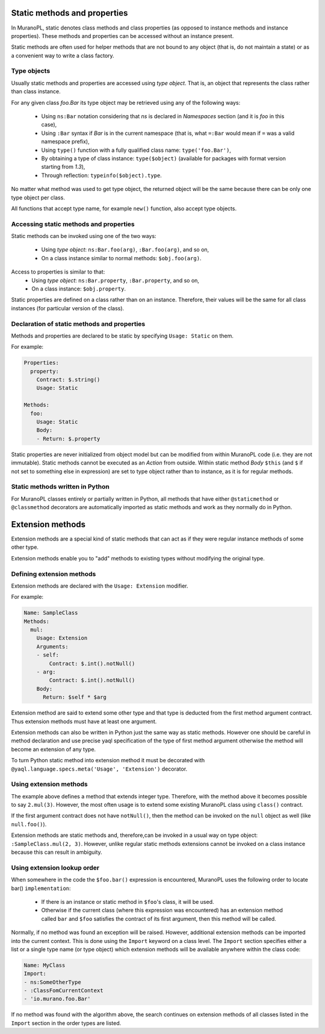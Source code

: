 .. _static_methods_and_properties:

Static methods and properties
~~~~~~~~~~~~~~~~~~~~~~~~~~~~~

In MuranoPL, static denotes class methods and class properties (as opposed to
instance methods and instance properties). These methods and properties can be
accessed without an instance present.

Static methods are often used for helper methods that are not bound to any object
(that is, do not maintain a state) or as a convenient way to write a class factory.

Type objects
------------

Usually static methods and properties are accessed using `type object`. That
is, an object that represents the class rather than class instance.

For any given class `foo.Bar` its type object may be retrieved using
any of the following ways:
 * Using ``ns:Bar`` notation considering that `ns` is declared in `Namespaces`
   section (and it is `foo` in this case),
 * Using ``:Bar`` syntax if `Bar` is in the current namespace (that is, what
   ``=:Bar`` would mean if ``=`` was a valid namespace prefix),
 * Using ``type()`` function with a fully qualified class name: ``type('foo.Bar')``,
 * By obtaining a type of class instance: ``type($object)`` (available for
   packages with format version starting from `1.3`),
 * Through reflection: ``typeinfo($object).type``.

No matter what method was used to get type object, the returned object will
be the same because there can be only one type object per class.

All functions that accept type name, for example ``new()`` function, also
accept type objects.


Accessing static methods and properties
---------------------------------------

Static methods can be invoked using one of the two ways:

 * Using `type object`: ``ns:Bar.foo(arg)``, ``:Bar.foo(arg)``, and so on,
 * On a class instance similar to normal methods: ``$obj.foo(arg)``.

Access to properties is similar to that:
 * Using `type object`: ``ns:Bar.property``, ``:Bar.property``, and so on,
 * On a class instance: ``$obj.property``.

Static properties are defined on a class rather than on an instance.
Therefore, their values will be the same for all class instances (for
particular version of the class).


Declaration of static methods and properties
--------------------------------------------

Methods and properties are declared to be static by specifying ``Usage: Static``
on them.

For example:

.. code-block:: yaml

   Properties:
     property:
       Contract: $.string()
       Usage: Static

   Methods:
     foo:
       Usage: Static
       Body:
       - Return: $.property

Static properties are never initialized from object model but can be modified
from within MuranoPL code (i.e. they are not immutable).
Static methods cannot be executed as an `Action` from outside. Within static
method `Body` ``$this`` (and ``$`` if not set to something else in expression)
are set to type object rather than to instance, as it is for regular methods.


Static methods written in Python
--------------------------------

For MuranoPL classes entirely or partially written in Python, all methods
that have either ``@staticmethod`` or ``@classmethod`` decorators are
automatically imported as static methods and work as they normally do in
Python.


.. _extension_methods:

Extension methods
~~~~~~~~~~~~~~~~~

Extension methods are a special kind of static methods that can act as if they
were regular instance methods of some other type.

Extension methods enable you to "add" methods to existing types without
modifying the original type.


Defining extension methods
--------------------------

Extension methods are declared with the ``Usage: Extension`` modifier.

For example:

.. code-block:: yaml

   Name: SampleClass
   Methods:
     mul:
       Usage: Extension
       Arguments:
       - self:
           Contract: $.int().notNull()
       - arg:
           Contract: $.int().notNull()
       Body:
         Return: $self * $arg

Extension method are said to extend some other type and that type is deducted
from the first method argument contract. Thus extension methods must have
at least one argument.

Extension methods can also be written in Python just the same way as static
methods. However one should be careful in method declaration and use precise
yaql specification of the type of first method argument otherwise the method
will become an extension of any type.

To turn Python static method into extension method it must be decorated with
``@yaql.language.specs.meta('Usage', 'Extension')`` decorator.


Using extension methods
-----------------------

The example above defines a method that extends integer type. Therefore, with
the method above it becomes possible to say ``2.mul(3)``. However, the most
often usage is to extend some existing MuranoPL class using ``class()``
contract.

If the first argument contract does not have ``notNull()``, then the method
can be invoked on the ``null`` object as well (like ``null.foo()``).

Extension methods are static methods and, therefore,can be invoked in a usual
way on type object: ``:SampleClass.mul(2, 3)``. However, unlike regular static
methods extensions cannot be invoked on a class instance because this can
result in ambiguity.


Using extension lookup order
----------------------------

When somewhere in the code the ``$foo.bar()`` expression is encountered, MuranoPL
uses the following order to locate bar() ``implementation``:
 - If there is an instance or static method in ``$foo``'s class, it will be used.
 - Otherwise if the current class (where this expression was encountered) has
   an extension method called ``bar`` and ``$foo`` satisfies the contract of
   its first argument, then this method will be called.

Normally, if no method was found an exception will be raised. However,
additional extension methods can be imported into the current context. This is
done using the ``Import`` keyword on a class level. The ``Import`` section
specifies either a list or a single type name (or type object) which extension
methods will be available anywhere within the class code:

.. code-block:: yaml

   Name: MyClass
   Import:
   - ns:SomeOtherType
   - :ClassFomCurrentContext
   - 'io.murano.foo.Bar'

If no method was found with the algorithm above, the search continues on
extension methods of all classes listed in the ``Import`` section in the order
types are listed.
